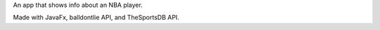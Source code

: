 An app that shows info about an NBA player.

Made with JavaFx, balldontlie API, and TheSportsDB API.


